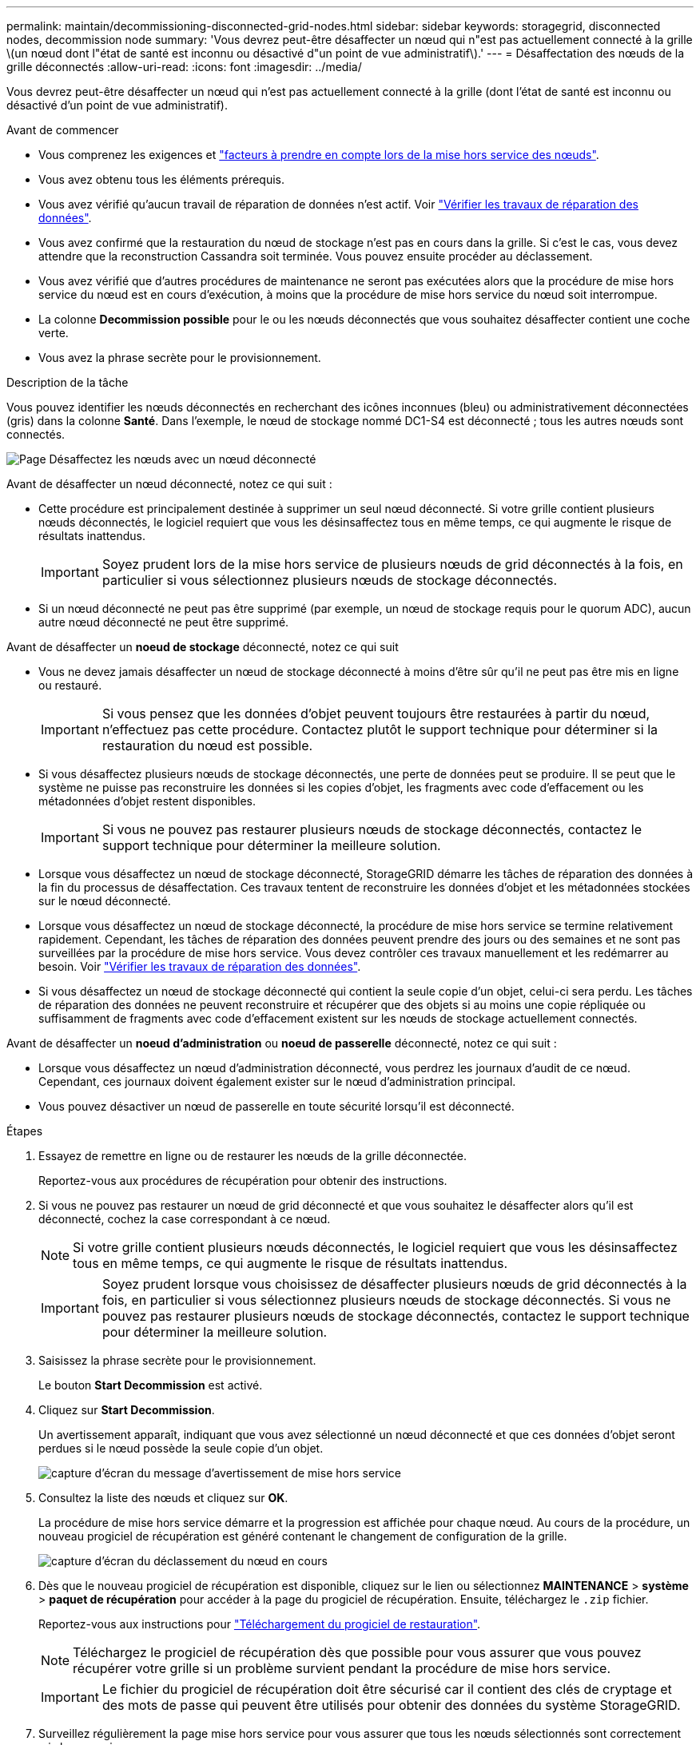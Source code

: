 ---
permalink: maintain/decommissioning-disconnected-grid-nodes.html 
sidebar: sidebar 
keywords: storagegrid, disconnected nodes, decommission node 
summary: 'Vous devrez peut-être désaffecter un nœud qui n"est pas actuellement connecté à la grille \(un nœud dont l"état de santé est inconnu ou désactivé d"un point de vue administratif\).' 
---
= Désaffectation des nœuds de la grille déconnectés
:allow-uri-read: 
:icons: font
:imagesdir: ../media/


[role="lead"]
Vous devrez peut-être désaffecter un nœud qui n'est pas actuellement connecté à la grille (dont l'état de santé est inconnu ou désactivé d'un point de vue administratif).

.Avant de commencer
* Vous comprenez les exigences et link:considerations-for-decommissioning-grid-nodes.html["facteurs à prendre en compte lors de la mise hors service des nœuds"].
* Vous avez obtenu tous les éléments prérequis.
* Vous avez vérifié qu'aucun travail de réparation de données n'est actif. Voir link:checking-data-repair-jobs.html["Vérifier les travaux de réparation des données"].
* Vous avez confirmé que la restauration du nœud de stockage n'est pas en cours dans la grille. Si c'est le cas, vous devez attendre que la reconstruction Cassandra soit terminée. Vous pouvez ensuite procéder au déclassement.
* Vous avez vérifié que d'autres procédures de maintenance ne seront pas exécutées alors que la procédure de mise hors service du nœud est en cours d'exécution, à moins que la procédure de mise hors service du nœud soit interrompue.
* La colonne *Decommission possible* pour le ou les nœuds déconnectés que vous souhaitez désaffecter contient une coche verte.
* Vous avez la phrase secrète pour le provisionnement.


.Description de la tâche
Vous pouvez identifier les nœuds déconnectés en recherchant des icônes inconnues (bleu) ou administrativement déconnectées (gris) dans la colonne *Santé*. Dans l'exemple, le nœud de stockage nommé DC1-S4 est déconnecté ; tous les autres nœuds sont connectés.

image::../media/decommission_nodes_page_one_disconnected.png[Page Désaffectez les nœuds avec un nœud déconnecté]

Avant de désaffecter un nœud déconnecté, notez ce qui suit :

* Cette procédure est principalement destinée à supprimer un seul nœud déconnecté. Si votre grille contient plusieurs nœuds déconnectés, le logiciel requiert que vous les désinsaffectez tous en même temps, ce qui augmente le risque de résultats inattendus.
+

IMPORTANT: Soyez prudent lors de la mise hors service de plusieurs nœuds de grid déconnectés à la fois, en particulier si vous sélectionnez plusieurs nœuds de stockage déconnectés.

* Si un nœud déconnecté ne peut pas être supprimé (par exemple, un nœud de stockage requis pour le quorum ADC), aucun autre nœud déconnecté ne peut être supprimé.


Avant de désaffecter un *noeud de stockage* déconnecté, notez ce qui suit

* Vous ne devez jamais désaffecter un nœud de stockage déconnecté à moins d'être sûr qu'il ne peut pas être mis en ligne ou restauré.
+

IMPORTANT: Si vous pensez que les données d'objet peuvent toujours être restaurées à partir du nœud, n'effectuez pas cette procédure. Contactez plutôt le support technique pour déterminer si la restauration du nœud est possible.

* Si vous désaffectez plusieurs nœuds de stockage déconnectés, une perte de données peut se produire. Il se peut que le système ne puisse pas reconstruire les données si les copies d'objet, les fragments avec code d'effacement ou les métadonnées d'objet restent disponibles.
+

IMPORTANT: Si vous ne pouvez pas restaurer plusieurs nœuds de stockage déconnectés, contactez le support technique pour déterminer la meilleure solution.

* Lorsque vous désaffectez un nœud de stockage déconnecté, StorageGRID démarre les tâches de réparation des données à la fin du processus de désaffectation. Ces travaux tentent de reconstruire les données d'objet et les métadonnées stockées sur le nœud déconnecté.
* Lorsque vous désaffectez un nœud de stockage déconnecté, la procédure de mise hors service se termine relativement rapidement. Cependant, les tâches de réparation des données peuvent prendre des jours ou des semaines et ne sont pas surveillées par la procédure de mise hors service. Vous devez contrôler ces travaux manuellement et les redémarrer au besoin. Voir link:checking-data-repair-jobs.html["Vérifier les travaux de réparation des données"].
* Si vous désaffectez un nœud de stockage déconnecté qui contient la seule copie d'un objet, celui-ci sera perdu. Les tâches de réparation des données ne peuvent reconstruire et récupérer que des objets si au moins une copie répliquée ou suffisamment de fragments avec code d'effacement existent sur les nœuds de stockage actuellement connectés.


Avant de désaffecter un *noeud d'administration* ou *noeud de passerelle* déconnecté, notez ce qui suit :

* Lorsque vous désaffectez un nœud d'administration déconnecté, vous perdrez les journaux d'audit de ce nœud. Cependant, ces journaux doivent également exister sur le nœud d'administration principal.
* Vous pouvez désactiver un nœud de passerelle en toute sécurité lorsqu'il est déconnecté.


.Étapes
. Essayez de remettre en ligne ou de restaurer les nœuds de la grille déconnectée.
+
Reportez-vous aux procédures de récupération pour obtenir des instructions.

. Si vous ne pouvez pas restaurer un nœud de grid déconnecté et que vous souhaitez le désaffecter alors qu'il est déconnecté, cochez la case correspondant à ce nœud.
+

NOTE: Si votre grille contient plusieurs nœuds déconnectés, le logiciel requiert que vous les désinsaffectez tous en même temps, ce qui augmente le risque de résultats inattendus.

+

IMPORTANT: Soyez prudent lorsque vous choisissez de désaffecter plusieurs nœuds de grid déconnectés à la fois, en particulier si vous sélectionnez plusieurs nœuds de stockage déconnectés. Si vous ne pouvez pas restaurer plusieurs nœuds de stockage déconnectés, contactez le support technique pour déterminer la meilleure solution.

. Saisissez la phrase secrète pour le provisionnement.
+
Le bouton *Start Decommission* est activé.

. Cliquez sur *Start Decommission*.
+
Un avertissement apparaît, indiquant que vous avez sélectionné un nœud déconnecté et que ces données d'objet seront perdues si le nœud possède la seule copie d'un objet.

+
image::../media/decommission_warning.gif[capture d'écran du message d'avertissement de mise hors service]

. Consultez la liste des nœuds et cliquez sur *OK*.
+
La procédure de mise hors service démarre et la progression est affichée pour chaque nœud. Au cours de la procédure, un nouveau progiciel de récupération est généré contenant le changement de configuration de la grille.

+
image::../media/decommission_nodes_procedure_in_progress_disconnected.png[capture d'écran du déclassement du nœud en cours]

. Dès que le nouveau progiciel de récupération est disponible, cliquez sur le lien ou sélectionnez *MAINTENANCE* > *système* > *paquet de récupération* pour accéder à la page du progiciel de récupération. Ensuite, téléchargez le `.zip` fichier.
+
Reportez-vous aux instructions pour link:downloading-recovery-package.html["Téléchargement du progiciel de restauration"].

+

NOTE: Téléchargez le progiciel de récupération dès que possible pour vous assurer que vous pouvez récupérer votre grille si un problème survient pendant la procédure de mise hors service.

+

IMPORTANT: Le fichier du progiciel de récupération doit être sécurisé car il contient des clés de cryptage et des mots de passe qui peuvent être utilisés pour obtenir des données du système StorageGRID.

. Surveillez régulièrement la page mise hors service pour vous assurer que tous les nœuds sélectionnés sont correctement mis hors service.
+
La désaffectation des nœuds de stockage peut prendre plusieurs jours ou semaines. Lorsque toutes les tâches sont terminées, la liste de sélection de nœud apparaît à nouveau avec un message de réussite. Si vous avez désactivé un nœud de stockage déconnecté, un message d'information indique que les tâches de réparation ont été lancées.

+
image::../media/decommission_nodes_data_repair.png[capture d'écran indiquant que les travaux de réparation ont démarré]

. Une fois les nœuds arrêtés automatiquement dans le cadre de la procédure de mise hors service, supprimez les machines virtuelles restantes ou d'autres ressources associées au nœud mis hors service.
+

IMPORTANT: N'effectuez pas cette étape tant que les nœuds ne s'arrêtent pas automatiquement.

. Si vous désaffecez un nœud de stockage, surveillez l'état des tâches de réparation *données répliquées* et *données codées d'effacement (EC)* qui sont automatiquement lancées pendant le processus de mise hors service.


[role="tabbed-block"]
====
.Les données répliquées
--
* Pour obtenir une estimation du pourcentage d'achèvement de la réparation répliquée, ajoutez le `show-replicated-repair-status` option de la commande repair-data.
+
`repair-data show-replicated-repair-status`

* Pour déterminer si les réparations sont terminées :
+
.. Sélectionnez *NŒUDS* > *_nœud de stockage en cours de réparation_* > *ILM*.
.. Vérifiez les attributs dans la section évaluation. Lorsque les réparations sont terminées, l'attribut *attente - tous* indique 0 objets.


* Pour surveiller la réparation plus en détail :
+
.. Sélectionnez *SUPPORT* > *Outils* > *topologie de grille*.
.. Sélectionnez *_GRID_* > *_Storage Node en cours de réparation_* > *LDR* > *Data Store*.
.. Utilisez une combinaison des attributs suivants pour déterminer, autant que possible, si les réparations répliquées sont terminées.
+

NOTE: Cassandra présente peut-être des incohérences et les réparations échouées ne sont pas suivies.

+
*** *Réparations tentées (XRPA)* : utilisez cet attribut pour suivre la progression des réparations répliquées. Cet attribut augmente chaque fois qu'un nœud de stockage tente de réparer un objet à haut risque. Lorsque cet attribut n'augmente pas pendant une période plus longue que la période d'acquisition actuelle (fournie par l'attribut *période d'analyse -- estimation*), cela signifie que l'analyse ILM n'a trouvé aucun objet à haut risque qui doit être réparé sur n'importe quel nœud.
+

NOTE: Les objets à haut risque sont des objets qui risquent d'être complètement perdus. Cela n'inclut pas les objets qui ne répondent pas à leur configuration ILM.

*** *Période d'acquisition -- estimée (XSCM)* : utilisez cet attribut pour estimer quand une modification de règle sera appliquée aux objets précédemment ingérés. Si l'attribut *réparations tentées* n'augmente pas pendant une période supérieure à la période d'acquisition actuelle, il est probable que les réparations répliquées soient effectuées. Notez que la période d'acquisition peut changer. L'attribut *période d'acquisition -- estimée (XSCM)* s'applique à la grille entière et est le maximum de toutes les périodes d'acquisition de nœud. Vous pouvez interroger l'historique d'attributs *période de balayage -- estimation* de la grille pour déterminer une période appropriée.






--
.Données avec code d'effacement (EC)
--
Pour surveiller la réparation des données codées d'effacement et réessayer toute demande qui pourrait avoir échoué :

. Déterminez l'état des réparations des données par code d'effacement :
+
** Sélectionnez *SUPPORT* > *Tools* > *Metrics* pour afficher le temps de réalisation estimé et le pourcentage de réalisation de la tâche en cours. Sélectionnez ensuite *EC Overview* dans la section Grafana. Examinez les tableaux de bord *Grid EC Job estimé Time to Completion* et *Grid EC Job Percentage Finted*.
** Utilisez cette commande pour afficher le statut d'un spécifique `repair-data` fonctionnement :
+
`repair-data show-ec-repair-status --repair-id repair ID`

** Utilisez cette commande pour lister toutes les réparations :
+
`repair-data show-ec-repair-status`

+
Les informations de sortie sont affichées, notamment `repair ID`, pour toutes les réparations précédentes et en cours.



. Si le résultat indique que l'opération de réparation a échoué, utilisez le `--repair-id` option permettant de réessayer la réparation.
+
Cette commande relance une réparation de nœud ayant échoué à l'aide de l'ID de réparation 6949309319275667690 :

+
`repair-data start-ec-node-repair --repair-id 6949309319275667690`

+
Cette commande relance une réparation de volume en échec à l'aide de l'ID de réparation 6949309319275667690 :

+
`repair-data start-ec-volume-repair --repair-id 6949309319275667690`



--
====
.Une fois que vous avez terminé
Dès que les nœuds déconnectés ont été désaffectés et que toutes les tâches de réparation de données ont été effectuées, vous pouvez désaffecter tous les nœuds de la grille connectés si nécessaire.

Ensuite, procédez comme suit après avoir effectué la procédure de mise hors service :

* Assurez-vous que les disques du nœud de la grille mis hors service sont nettoyés. Utilisez un outil ou un service d'effacement de données disponible dans le commerce pour supprimer définitivement et de manière sécurisée les données des lecteurs.
* Si vous désaffecté un nœud d'appliance et que les données de l'appliance étaient protégées à l'aide du chiffrement des nœuds, utilisez le programme d'installation de l'appliance StorageGRID pour effacer la configuration du serveur de gestion des clés (KMS transparent). Vous devez effacer la configuration KMS si vous souhaitez ajouter l'appliance à une autre grille. Pour obtenir des instructions, reportez-vous à la section link:../commonhardware/monitoring-node-encryption-in-maintenance-mode.html["Surveillez le chiffrement des nœuds en mode de maintenance"].


.Informations associées
link:grid-node-recovery-procedures.html["Procédures de restauration des nœuds de la grille"]
